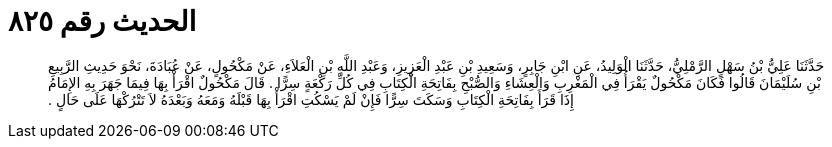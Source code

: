 
= الحديث رقم ٨٢٥

[quote.hadith]
حَدَّثَنَا عَلِيُّ بْنُ سَهْلٍ الرَّمْلِيُّ، حَدَّثَنَا الْوَلِيدُ، عَنِ ابْنِ جَابِرٍ، وَسَعِيدِ بْنِ عَبْدِ الْعَزِيزِ، وَعَبْدِ اللَّهِ بْنِ الْعَلاَءِ، عَنْ مَكْحُولٍ، عَنْ عُبَادَةَ، نَحْوَ حَدِيثِ الرَّبِيعِ بْنِ سُلَيْمَانَ قَالُوا فَكَانَ مَكْحُولٌ يَقْرَأُ فِي الْمَغْرِبِ وَالْعِشَاءِ وَالصُّبْحِ بِفَاتِحَةِ الْكِتَابِ فِي كُلِّ رَكْعَةٍ سِرًّا ‏.‏ قَالَ مَكْحُولٌ اقْرَأْ بِهَا فِيمَا جَهَرَ بِهِ الإِمَامُ إِذَا قَرَأَ بِفَاتِحَةِ الْكِتَابِ وَسَكَتَ سِرًّا فَإِنْ لَمْ يَسْكُتِ اقْرَأْ بِهَا قَبْلَهُ وَمَعَهُ وَبَعْدَهُ لاَ تَتْرُكْهَا عَلَى حَالٍ ‏.‏